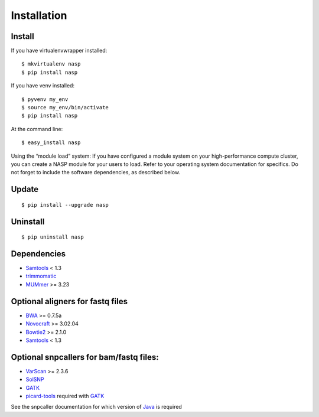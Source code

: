 Installation
============

Install
-------

If you have virtualenvwrapper installed::

	$ mkvirtualenv nasp
	$ pip install nasp

If you have venv installed::

	$ pyvenv my_env
	$ source my_env/bin/activate
	$ pip install nasp

At the command line::

	$ easy_install nasp

Using the “module load” system:
If you have configured a module system on your high-performance compute cluster, you can create a NASP module for your users to load. Refer to your operating system documentation for specifics. Do not forget to include the software dependencies, as described below.

Update
------

::

	$ pip install --upgrade nasp

Uninstall
---------

::

	$ pip uninstall nasp

Dependencies
------------

- Samtools_ < 1.3
- trimmomatic_
- MUMmer_ >= 3.23

Optional aligners for fastq files
---------------------------------

- BWA_ >= 0.7.5a
- Novocraft_ >= 3.02.04
- Bowtie2_ >= 2.1.0
- Samtools_ < 1.3

Optional snpcallers for bam/fastq files:
----------------------------------------

- VarScan_ >= 2.3.6
- SolSNP_
- GATK_
- picard-tools_ required with GATK_

See the snpcaller documentation for which version of Java_ is required

.. _Samtools: http://samtools.sourceforge.net/
.. _trimmomatic: http://www.usadellab.org/cms/?page=trimmomatic 
.. _MUMmer: http://mummer.sourceforge.net/
.. _BWA: http://bio-bwa.sourceforge.net/
.. _Novocraft: http://www.novocraft.com/main/page.php?s=novoalign
.. _Bowtie2: http://bowtie-bio.sourceforge.net/bowtie2/index.shtml
.. _VarScan: http://varscan.sourceforge.net/
.. _SolSNP: http://sourceforge.net/projects/solsnp/
.. _GATK: https://www.broadinstitute.org/gatk/
.. _picard-tools: https://broadinstitute.github.io/picard/
.. _Java: http://www.java.com/en/
